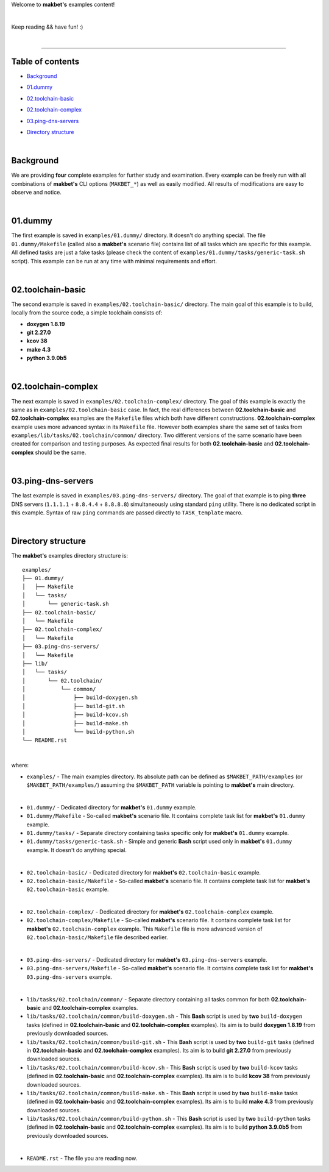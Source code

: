 Welcome to **makbet's** examples content!

|

Keep reading && have fun! :)

|

----

**Table of contents**
---------------------

- | `Background`_
- | `01.dummy`_
- | `02.toolchain-basic`_
- | `02.toolchain-complex`_
- | `03.ping-dns-servers`_
- | `Directory structure`_

|

**Background**
--------------

We are providing **four** complete examples for further study and examination.
Every example can be freely run with all combinations of **makbet's** CLI
options (``MAKBET_*``) as well as easily modified.  All results of modifications
are easy to observe and notice.

|

**01.dummy**
------------

The first example is saved in ``examples/01.dummy/`` directory.  It doesn't do
anything special.  The file ``01.dummy/Makefile`` (called also a **makbet's**
scenario file) contains list of all tasks which are specific for this
example.  All defined tasks are just a fake tasks (please check the content of
``examples/01.dummy/tasks/generic-task.sh`` script).  This example can be run
at any time with minimal requirements and effort.

|

**02.toolchain-basic**
----------------------

The second example is saved in ``examples/02.toolchain-basic/`` directory.  The
main goal of this example is to build, locally from the source code, a simple
toolchain consists of:

- **doxygen 1.8.19**
- **git 2.27.0**
- **kcov 38**
- **make 4.3**
- **python 3.9.0b5**

|

**02.toolchain-complex**
------------------------

The next example is saved in ``examples/02.toolchain-complex/`` directory.  The
goal of this example is exactly the same as in ``examples/02.toolchain-basic``
case.  In fact, the real differences between **02.toolchain-basic** and
**02.toolchain-complex** examples are the ``Makefile`` files which both have
different constructions.  **02.toolchain-complex** example uses more advanced
syntax in its ``Makefile`` file.  However both examples share the same set of
tasks from ``examples/lib/tasks/02.toolchain/common/`` directory.  Two different
versions of the same scenario have been created for comparison and testing
purposes.  As expected final results for both **02.toolchain-basic** and
**02.toolchain-complex** should be the same.

|

**03.ping-dns-servers**
-----------------------

The last example is saved in ``examples/03.ping-dns-servers/`` directory.  The
goal of that example is to ping **three** DNS servers
(``1.1.1.1`` + ``8.8.4.4`` + ``8.8.8.8``) simultaneously using standard ``ping``
utility.  There is no dedicated script in this example.  Syntax of raw ``ping``
commands are passed directly to ``TASK_template`` macro.

|

**Directory structure**
-----------------------

The **makbet's** examples directory structure is:

::

  examples/
  ├── 01.dummy/
  │   ├── Makefile
  │   └── tasks/
  │       └── generic-task.sh
  ├── 02.toolchain-basic/
  │   └── Makefile
  ├── 02.toolchain-complex/
  │   └── Makefile
  ├── 03.ping-dns-servers/
  │   └── Makefile
  ├── lib/
  │   └── tasks/
  │       └── 02.toolchain/
  │           └── common/
  │               ├── build-doxygen.sh
  │               ├── build-git.sh
  │               ├── build-kcov.sh
  │               ├── build-make.sh
  │               └── build-python.sh
  └── README.rst

|

where:

- ``examples/`` - The main examples directory.  Its absolute path can be defined
  as ``$MAKBET_PATH/examples`` (or ``$MAKBET_PATH/examples/``) assuming the
  ``$MAKBET_PATH`` variable is pointing to **makbet's** main directory.

|

- ``01.dummy/`` - Dedicated directory for **makbet's** ``01.dummy`` example.
- ``01.dummy/Makefile`` - So-called **makbet's** scenario file.  It contains
  complete task list for **makbet's** ``01.dummy`` example.
- ``01.dummy/tasks/`` - Separate directory containing tasks specific only for
  **makbet's** ``01.dummy`` example.
- ``01.dummy/tasks/generic-task.sh`` - Simple and generic **Bash** script used
  only in **makbet's** ``01.dummy`` example.  It doesn't do anything special.

|

- ``02.toolchain-basic/`` - Dedicated directory for **makbet's**
  ``02.toolchain-basic`` example.
- ``02.toolchain-basic/Makefile`` - So-called **makbet's** scenario file.  It
  contains complete task list for **makbet's** ``02.toolchain-basic`` example.

|

- ``02.toolchain-complex/`` - Dedicated directory for **makbet's**
  ``02.toolchain-complex`` example.
- ``02.toolchain-complex/Makefile`` - So-called **makbet's** scenario file.  It
  contains complete task list for **makbet's** ``02.toolchain-complex`` example.
  This ``Makefile`` file is more advanced version of
  ``02.toolchain-basic/Makefile`` file described earlier.

|

- ``03.ping-dns-servers/`` - Dedicated directory for **makbet's**
  ``03.ping-dns-servers`` example.
- ``03.ping-dns-servers/Makefile`` - So-called **makbet's** scenario file.  It
  contains complete task list for **makbet's** ``03.ping-dns-servers`` example.

|

- ``lib/tasks/02.toolchain/common/`` - Separate directory containing all tasks
  common for both **02.toolchain-basic** and **02.toolchain-complex** examples.
- ``lib/tasks/02.toolchain/common/build-doxygen.sh`` - This **Bash** script is
  used by **two** ``build-doxygen`` tasks (defined in **02.toolchain-basic**
  and **02.toolchain-complex** examples).  Its aim is to build
  **doxygen 1.8.19** from previously downloaded sources.
- ``lib/tasks/02.toolchain/common/build-git.sh`` - This **Bash** script is used
  by **two** ``build-git`` tasks (defined in **02.toolchain-basic** and
  **02.toolchain-complex** examples).  Its aim is to build **git 2.27.0** from
  previously downloaded sources.
- ``lib/tasks/02.toolchain/common/build-kcov.sh`` - This **Bash** script is used
  by **two** ``build-kcov`` tasks (defined in **02.toolchain-basic** and
  **02.toolchain-complex** examples).  Its aim is to build **kcov 38** from
  previously downloaded sources.
- ``lib/tasks/02.toolchain/common/build-make.sh`` - This **Bash** script is used
  by **two** ``build-make`` tasks (defined in **02.toolchain-basic** and
  **02.toolchain-complex** examples).  Its aim is to build **make 4.3** from
  previously downloaded sources.
- ``lib/tasks/02.toolchain/common/build-python.sh`` - This **Bash** script is
  used by **two** ``build-python`` tasks (defined in **02.toolchain-basic** and
  **02.toolchain-complex** examples).  Its aim is to build **python 3.9.0b5**
  from previously downloaded sources.

|

- ``README.rst`` - The file you are reading now.


.. The end
